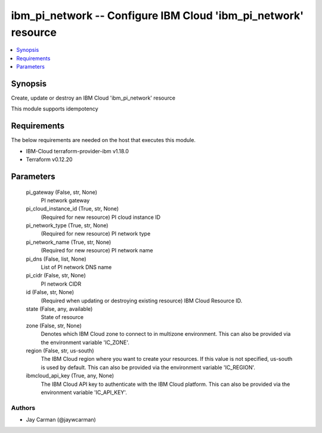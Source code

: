 
ibm_pi_network -- Configure IBM Cloud 'ibm_pi_network' resource
===============================================================

.. contents::
   :local:
   :depth: 1


Synopsis
--------

Create, update or destroy an IBM Cloud 'ibm_pi_network' resource

This module supports idempotency



Requirements
------------
The below requirements are needed on the host that executes this module.

- IBM-Cloud terraform-provider-ibm v1.18.0
- Terraform v0.12.20



Parameters
----------

  pi_gateway (False, str, None)
    PI network gateway


  pi_cloud_instance_id (True, str, None)
    (Required for new resource) PI cloud instance ID


  pi_network_type (True, str, None)
    (Required for new resource) PI network type


  pi_network_name (True, str, None)
    (Required for new resource) PI network name


  pi_dns (False, list, None)
    List of PI network DNS name


  pi_cidr (False, str, None)
    PI network CIDR


  id (False, str, None)
    (Required when updating or destroying existing resource) IBM Cloud Resource ID.


  state (False, any, available)
    State of resource


  zone (False, str, None)
    Denotes which IBM Cloud zone to connect to in multizone environment. This can also be provided via the environment variable 'IC_ZONE'.


  region (False, str, us-south)
    The IBM Cloud region where you want to create your resources. If this value is not specified, us-south is used by default. This can also be provided via the environment variable 'IC_REGION'.


  ibmcloud_api_key (True, any, None)
    The IBM Cloud API key to authenticate with the IBM Cloud platform. This can also be provided via the environment variable 'IC_API_KEY'.













Authors
~~~~~~~

- Jay Carman (@jaywcarman)

